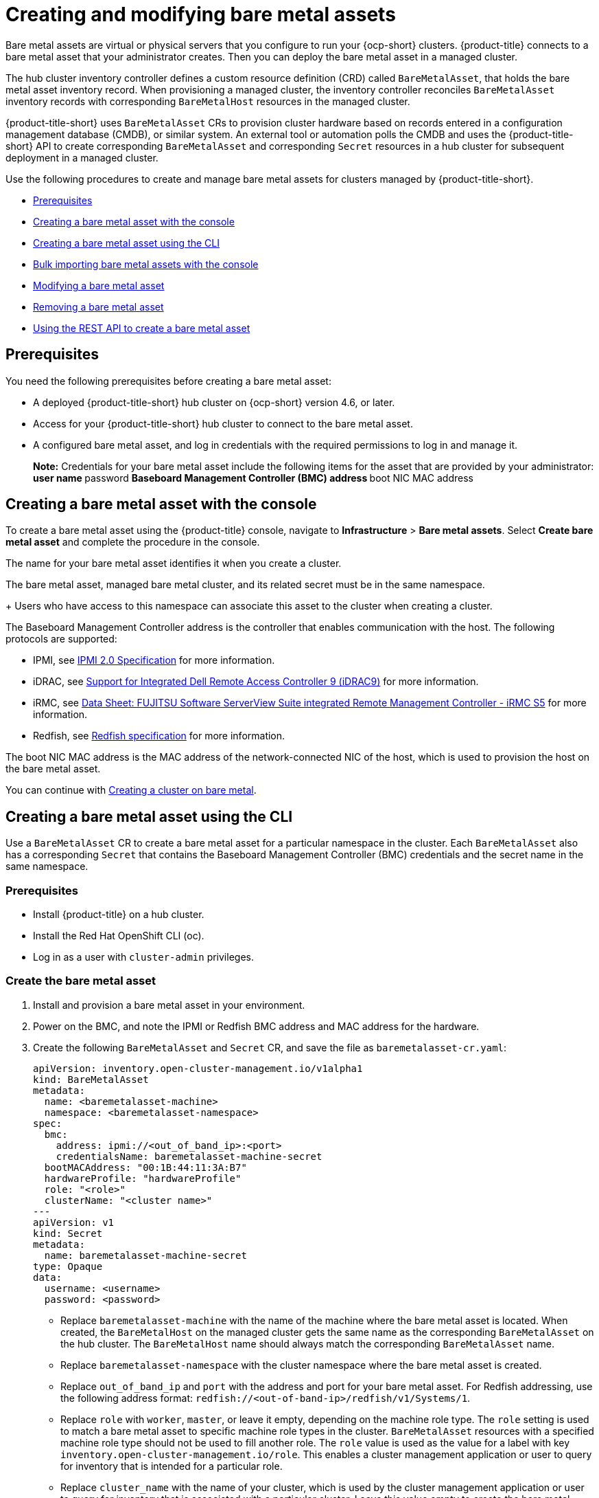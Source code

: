 [#creating-and-modifying-bare-metal-assets]
= Creating and modifying bare metal assets

Bare metal assets are virtual or physical servers that you configure to run your {ocp-short} clusters.
{product-title} connects to a bare metal asset that your administrator creates. Then you can deploy the bare metal asset in a managed cluster.

The hub cluster inventory controller defines a custom resource definition (CRD) called `BareMetalAsset`, that holds the bare metal asset inventory record. When provisioning a managed cluster, the inventory controller reconciles `BareMetalAsset` inventory records with corresponding `BareMetalHost` resources in the managed cluster.

{product-title-short} uses `BareMetalAsset` CRs to provision cluster hardware based on records entered in a configuration management database (CMDB), or similar system. An external tool or automation polls the CMDB and uses the {product-title-short} API to create corresponding `BareMetalAsset` and corresponding `Secret` resources in a hub cluster for subsequent deployment in a managed cluster.

Use the following procedures to create and manage bare metal assets for clusters managed by {product-title-short}.

* <<bma-prerequisites,Prerequisites>>
* <<creating-a-bare-metal-asset-with-the-console,Creating a bare metal asset with the console>>
* <<creating-a-bare-metal-asset-with-oc,Creating a bare metal asset using the CLI>>
* <<bulk-importing-bare-metal-assets-with-the-console,Bulk importing bare metal assets with the console>>
* <<modifying-a-bare-metal-asset,Modifying a bare metal asset>>
* <<removing-a-bare-metal-asset,Removing a bare metal asset>>
* <<using-the-rest-api-to-create-a-bare-metal-asset,Using the REST API to create a bare metal asset>>

[#bma-prerequisites]
== Prerequisites

You need the following prerequisites before creating a bare metal asset:

* A deployed {product-title-short} hub cluster on {ocp-short} version 4.6, or later.
* Access for your {product-title-short} hub cluster to connect to the bare metal asset.
* A configured bare metal asset, and log in credentials with the required permissions to log in and manage it.
+
*Note:* Credentials for your bare metal asset include the following items for the asset that are provided by your administrator:
 ** user name
 ** password
 ** Baseboard Management Controller (BMC) address
 ** boot NIC MAC address

[#creating-a-bare-metal-asset-with-the-console]
== Creating a bare metal asset with the console

To create a bare metal asset using the {product-title} console, navigate to *Infrastructure* > *Bare metal assets*. Select *Create bare metal asset* and complete the procedure in the console. 

The name for your bare metal asset identifies it when you create a cluster.

The bare metal asset, managed bare metal cluster, and its related secret must be in the same namespace.
+
Users who have access to this namespace can associate this asset to the cluster when creating a cluster.

The Baseboard Management Controller address is the controller that enables communication with the host. The following protocols are supported:

* IPMI, see https://www.intel.com/content/www/us/en/products/docs/servers/ipmi/ipmi-second-gen-interface-spec-v2-rev1-1.html[IPMI 2.0 Specification] for more information.

* iDRAC, see https://www.dell.com/support/article/en-us/sln311300/support-for-integrated-dell-remote-access-controller-9-idrac9?lang=en[Support for Integrated Dell Remote Access Controller 9 (iDRAC9)] for more information.

* iRMC, see https://sp.ts.fujitsu.com/dmsp/Publications/public/ds-irmc-s5-en.pdf[Data Sheet: FUJITSU Software ServerView Suite integrated Remote Management Controller - iRMC S5] for more information.

* Redfish, see https://www.dmtf.org/sites/default/files/standards/documents/DSP0266_1.8.0.pdf[Redfish specification] for more information.

The boot NIC MAC address is the MAC address of the network-connected NIC of the host, which is used to provision the host on the bare metal asset.

You can continue with xref:../clusters/create_bare.adoc#creating-a-cluster-on-bare-metal[Creating a cluster on bare metal].

[#creating-a-bare-metal-asset-with-oc]
== Creating a bare metal asset using the CLI

Use a `BareMetalAsset` CR to create a bare metal asset for a particular namespace in the cluster. Each `BareMetalAsset` also has a corresponding `Secret` that contains the Baseboard Management Controller (BMC) credentials and the secret name in the same namespace.

[#bma-cli-prereq]
=== Prerequisites

* Install {product-title} on a hub cluster.
* Install the Red Hat OpenShift CLI (oc).
* Log in as a user with `cluster-admin` privileges.

[#bma-cli-proced]
=== Create the bare metal asset

. Install and provision a bare metal asset in your environment.
. Power on the BMC, and note the IPMI or Redfish BMC address and MAC address for the hardware.
. Create the following `BareMetalAsset` and `Secret` CR, and save the file as `baremetalasset-cr.yaml`:
+
[source,yaml]
----
apiVersion: inventory.open-cluster-management.io/v1alpha1
kind: BareMetalAsset
metadata:
  name: <baremetalasset-machine>
  namespace: <baremetalasset-namespace>
spec:
  bmc:
    address: ipmi://<out_of_band_ip>:<port> 
    credentialsName: baremetalasset-machine-secret
  bootMACAddress: "00:1B:44:11:3A:B7"
  hardwareProfile: "hardwareProfile"
  role: "<role>"
  clusterName: "<cluster name>"
---
apiVersion: v1
kind: Secret
metadata:
  name: baremetalasset-machine-secret
type: Opaque
data:
  username: <username>
  password: <password>
----
+
* Replace `baremetalasset-machine` with the name of the machine where the bare metal asset is located. When created, the `BareMetalHost` on the managed cluster gets the same name as the corresponding `BareMetalAsset` on the hub cluster. The `BareMetalHost` name should always match the corresponding `BareMetalAsset` name.
* Replace `baremetalasset-namespace` with the cluster namespace where the bare metal asset is created.
* Replace `out_of_band_ip` and `port` with the address and port for your bare metal asset. For Redfish addressing, use the following address format: `redfish://<out-of-band-ip>/redfish/v1/Systems/1`.
* Replace `role` with `worker`, `master`, or leave it empty, depending on the machine role type. The `role` setting is used to match a bare metal asset to specific machine role types in the cluster. `BareMetalAsset` resources with a specified machine role type should not be used to fill another role. The `role` value is used as the value for a label with key `inventory.open-cluster-management.io/role`. This enables a cluster management application or user to query for inventory that is intended for a particular role.
* Replace `cluster_name` with the name of your cluster, which is used by the cluster management application or user to query for inventory that is associated with a particular cluster. Leave this value empty to create the bare metal asset without adding it to a cluster deployment.
* Replace `username` with the username for your secret.
* Replace `password` with the password for your secret.

. Run the following command to create the `BareMetalAsset` CR:
+
----
oc create -f baremetalasset-cr.yaml
----

. Check that the `BareMetalAsset` is created successfully:
+
----
oc get baremetalassets -A
----
+
Example output:
+
----
NAMESPACE   		    NAME                              AGE
ocp-example-bm      baremetalasset-machine   			    2m
ocp-example-bm      csv-f24-h27-000-r630-master-1-1   4d21h
----

[#bulk-importing-bare-metal-assets-with-the-console]
== Bulk importing bare metal assets with the console

You can import bare metal assets in bulk using the {product-title} console using a CSV formatted list.

[#bma-bulk-prereq]
=== Prerequisites

* Install {product-title-short} on a hub cluster that manages one or more spoke clusters.
* Install the {ocp-short} CLI (oc).
* Log in as a user with `cluster-admin` privileges.

[#bma-bulk-import]
=== Import the assets

To import a set of bare metal assets, complete the following steps:

. From the {product-title-short} console, select *Cluster management* > *Bare metal assets* in the navigation menu.
. Select *Import assets*, and import the CSV file that contains the bare metal assets data. The CSV file must have the following header columns:
+
----
hostName, hostNamespace, bmcAddress, macAddress, role (optional), username, password
----

[#modifying-a-bare-metal-asset]
== Modifying a bare metal asset

If you need to modify the settings for a bare metal asset, complete the following steps:

. In the {product-title} console navigation, select: *Infrastructure* > *Bare metal assets*.
. Select the options menu for the asset that you want to modify in the table.
. Select *Edit asset*.

[#removing-a-bare-metal-asset]
== Removing a bare metal asset

When a bare metal asset is no longer used for any of the clusters, you can remove it from the list of available bare metal assets.
Removing unused assets both simplifies your list of available assets, and prevents the accidental selection of that asset.

To remove a bare metal asset in the console, complete the following steps:

. In the {product-title} console navigation, select: *Infrastructure* > *Bare metal assets*.
. Select the options menu for the asset that you want to remove in the table.
. Select *Delete asset*.

[#using-the-rest-api-to-create-a-bare-metal-asset]
== Using the REST API to create a bare metal asset

You can use the {ocp-short} REST API to manage bare metal assets for use in your {product-title-short} cluster. This is useful when you have a separate CMDB application or database to manage the bare metal assets in your environment.

[#bma-create-rest-prereq]
=== Prerequisites

* Install {product-title} on a hub cluster.
* Install the {ocp-short} CLI (oc).
* Log in as a user with `cluster-admin` privileges.

[#bma-rest-proced]
=== Create the bare metal asset

To use the REST API to create a bare metal asset, do the following:

. Obtain a login token for your hub cluster, and login to the cluster at the command line. For example:
+
----
oc login --token=<login_token> --server=https://<hub_cluster_api_url>:6443
----

. Modify the following curl command with the details of the bare metal asset that you want to add to the cluster, and run the command.
+
----
$ curl --location --request POST '<hub_cluster_api_url>:6443/apis/inventory.open-cluster-management.io/v1alpha1/namespaces/<bare_metal_asset_namespace>/baremetalassets?fieldManager=kubectl-create' \
--header 'Authorization: Bearer <login_token>' \
--header 'Content-Type: application/json' \
--data-raw '{
    "apiVersion": "inventory.open-cluster-management.io/v1alpha1",
    "kind": "BareMetalAsset",
    "metadata": {
        "name": "<baremetalasset_name>",
        "namespace": "<bare_metal_asset_namespace>"
    },
    "spec": {
        "bmc": {
            "address": "ipmi://<ipmi_address>",
            "credentialsName": "<credentials-secret>"
        },
        "bootMACAddress": "<boot_mac_address>",
        "clusterName": "<cluster_name>",
        "hardwareProfile": "hardwareProfile",
        "role": "worker"
    }
}'
----
+
* Replace `baremetalasset-name` with the name of the bare metal asset. When created, the `BareMetalHost` on the managed cluster gets the same name as the corresponding `BareMetalAsset` on the hub cluster. The `BareMetalHost` name should always match the corresponding `BareMetalAsset` name.
* Replace `baremetalasset-namespace` with the cluster namespace where the bare metal asset is created.
* Replace `out_of_band_ip` and `port` with the address and port for your bare metal asset. For Redfish addressing, use the following address format: `redfish://<out-of-band-ip>/redfish/v1/Systems/1`.
* Replace `role` with `worker`, `master`, or leave it empty, depending on the machine role type. The `role` setting is used to match a bare metal asset to specific machine role types in the cluster. `BareMetalAsset` resources with a specified machine role type should not be used to fill another role. The `role` value is used as the value for a label with key `inventory.open-cluster-management.io/role`. This enables a cluster management application or user to query for inventory that is intended for a particular role.
* Replace `cluster_name` with the name of your cluster, which is used by the cluster management application or user to query for inventory that is associated with a particular cluster. Leave this value empty to create the bare metal asset without adding it to a cluster deployment.
+
*Note:* For the previous curl command, it is assumed that the API server is served over HTTPS and is accessed securely. In a development or test environment, you can pass the `--insecure` parameter.

*Tip:* You can append `--v=9` to an `oc` command to see the raw output of the resulting action. This can be useful for ascertaining the REST API route for an `oc` command.
